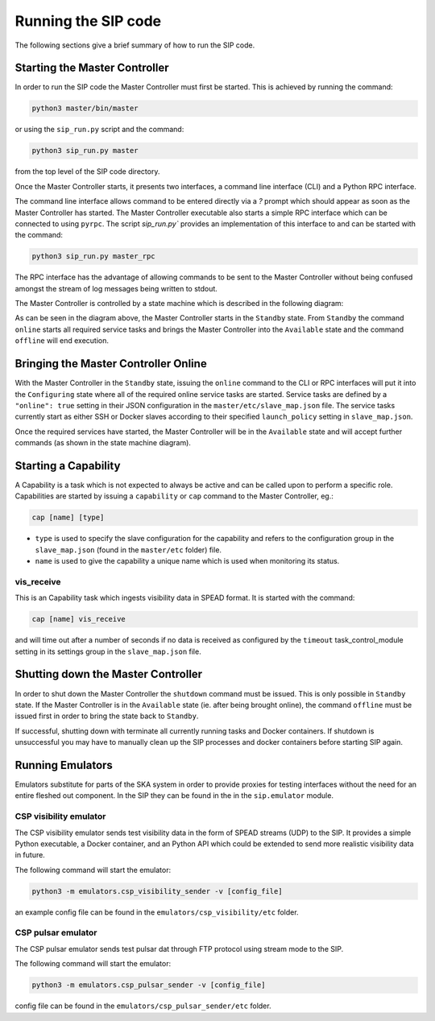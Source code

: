 Running the SIP code
====================
The following sections give a brief summary of how to run the SIP code.

Starting the Master Controller
------------------------------
In order to run the SIP code the Master Controller must first be started. This
is achieved by running the command:

.. code:: bash

    python3 master/bin/master

or using the ``sip_run.py`` script and the command:

.. code:: bash

    python3 sip_run.py master

from the top level of the SIP code directory.

Once the Master Controller starts, it presents two interfaces, a command line
interface (CLI) and a Python RPC interface.

.. image:: mc_startup_1.png
    :scale: 40 %

The command line interface allows command to be entered directly via a `?`
prompt which should appear as soon as the Master Controller has started.
The Master Controller executable also starts a simple RPC interface which can be
connected to using ``pyrpc``. The script `sip_run.py`` provides an
implementation of this interface to and can be started with the command:

.. code:: bash

    python3 sip_run.py master_rpc

The RPC interface has the advantage of allowing commands to be sent to the
Master Controller without being confused amongst the stream of log messages
being written to stdout.

The Master Controller is controlled by a state machine which is described in
the following diagram:

.. image:: mc_states.png
    :scale: 60 %

As can be seen in the diagram above, the Master Controller starts in the
``Standby`` state. From ``Standby`` the command ``online``
starts all required service tasks and brings the Master Controller into
the ``Available`` state and the command ``offline`` will end execution.

Bringing the Master Controller Online
-------------------------------------
With the Master Controller in the ``Standby`` state, issuing the ``online``
command to the CLI or RPC interfaces will put it into the ``Configuring``
state where all of the required online service tasks are started. Service
tasks are defined by a ``"online": true`` setting in their JSON configuration
in the ``master/etc/slave_map.json`` file. The service tasks currently
start as either SSH or Docker slaves according to their specified
``launch_policy`` setting in ``slave_map.json``.

Once the required services have started, the Master Controller will be in the
``Available`` state and will accept further commands (as shown in the state
machine diagram).

.. image:: mc_startup_2.png
    :scale: 40 %

Starting a Capability
---------------------
A Capability is a task which is not expected to always be active and can be
called upon to perform a specific role. Capabilities are started by issuing a
``capability`` or ``cap`` command to the Master Controller, eg.:

.. code:: bash

    cap [name] [type]

* ``type`` is used to specify the slave configuration for the capability
  and refers to the configuration group in the ``slave_map.json`` (found in the
  ``master/etc`` folder) file.
* ``name`` is used to give the capability a unique name which is used
  when monitoring its status.

vis_receive
^^^^^^^^^^^

This is an Capability task which ingests visibility data in SPEAD format.
It is started with the command:

.. code:: bash

    cap [name] vis_receive

and will time out after a number of seconds if no data is received as
configured by the ``timeout`` task_control_module setting in its
settings group in the ``slave_map.json`` file.

Shutting down the Master Controller
-----------------------------------

In order to shut down the Master Controller the ``shutdown`` command must be
issued. This is only possible in ``Standby`` state. If the Master Controller
is in the ``Available`` state (ie. after being brought online), the command
``offline`` must be issued first in order to bring the state back to
``Standby``.

If successful, shutting down with terminate all currently running tasks and
Docker containers. If shutdown is unsuccessful you may have to manually clean
up the SIP processes and docker containers before starting SIP again.

Running Emulators
-----------------
Emulators substitute for parts of the SKA system in order to provide
proxies for testing interfaces without the need for an entire fleshed out
component. In the SIP they can be found in the in the ``sip.emulator`` module.

CSP visibility emulator
^^^^^^^^^^^^^^^^^^^^^^^

The CSP visibility emulator sends test visibility data in the form of SPEAD
streams (UDP) to the SIP. It provides a simple Python executable, a Docker
container, and an Python API which could be extended to send more realistic
visibility data in future.

The following command will start the emulator:

.. code:: bash

    python3 -m emulators.csp_visibility_sender -v [config_file]

an example config file can be found in the ``emulators/csp_visibility/etc``
folder.

CSP pulsar emulator
^^^^^^^^^^^^^^^^^^^^^^^

The CSP pulsar emulator sends test pulsar dat through FTP protocol using stream
mode to the SIP.

The following command will start the emulator:

.. code:: bash

    python3 -m emulators.csp_pulsar_sender -v [config_file]

config file can be found in the ``emulators/csp_pulsar_sender/etc``
folder.

